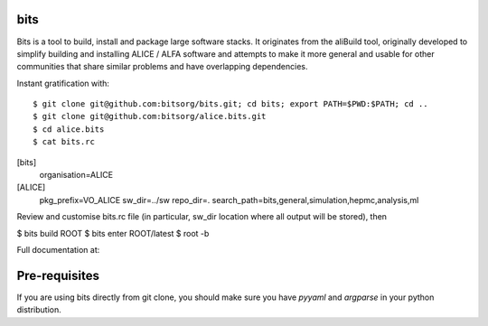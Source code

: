 
bits
========

Bits is a tool to build, install and package large software stacks. It originates from the aliBuild tool, originally developed to simplify building and installing ALICE / ALFA software and attempts to make it more general and usable for other communities that share similar problems and have overlapping dependencies.

Instant gratification with::

$ git clone git@github.com:bitsorg/bits.git; cd bits; export PATH=$PWD:$PATH; cd ..
$ git clone git@github.com:bitsorg/alice.bits.git
$ cd alice.bits
$ cat bits.rc
[bits]
  organisation=ALICE
[ALICE]
  pkg_prefix=VO_ALICE
  sw_dir=../sw
  repo_dir=.
  search_path=bits,general,simulation,hepmc,analysis,ml

Review and customise bits.rc file (in particular, sw_dir location where all output will be stored), then

$ bits build ROOT
$ bits enter ROOT/latest
$ root -b

Full documentation at:

Pre-requisites
==============

If you are using bits directly from git clone, you should make sure
you have `pyyaml` and `argparse` in your python distribution.
